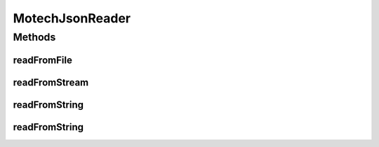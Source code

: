 .. java:import:: com.google.gson Gson

.. java:import:: com.google.gson GsonBuilder

.. java:import:: com.google.gson JsonDeserializationContext

.. java:import:: com.google.gson JsonDeserializer

.. java:import:: com.google.gson JsonElement

.. java:import:: com.google.gson JsonIOException

.. java:import:: com.google.gson JsonObject

.. java:import:: com.google.gson JsonParseException

.. java:import:: com.google.gson JsonPrimitive

.. java:import:: org.apache.commons.io IOUtils

.. java:import:: org.joda.time LocalDate

.. java:import:: org.motechproject.commons.api MotechException

.. java:import:: org.motechproject.commons.api.model MotechProperties

.. java:import:: org.slf4j Logger

.. java:import:: org.slf4j LoggerFactory

.. java:import:: java.io IOException

.. java:import:: java.io InputStream

.. java:import:: java.lang.reflect Type

.. java:import:: java.text ParseException

.. java:import:: java.text SimpleDateFormat

.. java:import:: java.util Date

.. java:import:: java.util HashMap

.. java:import:: java.util Map

MotechJsonReader
================

.. java:package:: org.motechproject.commons.api.json
   :noindex:

.. java:type:: public class MotechJsonReader

Methods
-------
readFromFile
^^^^^^^^^^^^

.. java:method:: public Object readFromFile(String classpathFile, Type ofType)
   :outertype: MotechJsonReader

readFromStream
^^^^^^^^^^^^^^

.. java:method:: public Object readFromStream(InputStream stream, Type ofType)
   :outertype: MotechJsonReader

readFromString
^^^^^^^^^^^^^^

.. java:method:: public Object readFromString(String text, Type ofType)
   :outertype: MotechJsonReader

readFromString
^^^^^^^^^^^^^^

.. java:method:: public Object readFromString(String text, Type ofType, Map<Type, Object> typeAdapters)
   :outertype: MotechJsonReader

